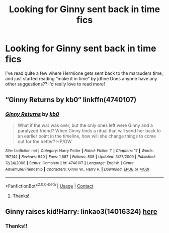 #+TITLE: Looking for Ginny sent back in time fics

* Looking for Ginny sent back in time fics
:PROPERTIES:
:Author: obscuredolphin
:Score: 7
:DateUnix: 1601940967.0
:DateShort: 2020-Oct-06
:FlairText: Request
:END:
I've read quite a few where Hermione gets sent back to the marauders time, and just started reading “make it in time” by jdfine Does anyone have any other suggestions?? I'd really love to read more!


** “Ginny Returns by kb0“ linkffn(4740107)
:PROPERTIES:
:Author: ceplma
:Score: 5
:DateUnix: 1601941873.0
:DateShort: 2020-Oct-06
:END:

*** [[https://www.fanfiction.net/s/4740107/1/][*/Ginny Returns/*]] by [[https://www.fanfiction.net/u/1251524/kb0][/kb0/]]

#+begin_quote
  What if the war was over, but the only ones left were Ginny and a paralyzed friend? When Ginny finds a ritual that will send her back to an earlier point in the timeline, how will she change things to come out for the better? HP/GW
#+end_quote

^{/Site/:} ^{fanfiction.net} ^{*|*} ^{/Category/:} ^{Harry} ^{Potter} ^{*|*} ^{/Rated/:} ^{Fiction} ^{T} ^{*|*} ^{/Chapters/:} ^{17} ^{*|*} ^{/Words/:} ^{157,144} ^{*|*} ^{/Reviews/:} ^{940} ^{*|*} ^{/Favs/:} ^{1,887} ^{*|*} ^{/Follows/:} ^{808} ^{*|*} ^{/Updated/:} ^{3/27/2009} ^{*|*} ^{/Published/:} ^{12/24/2008} ^{*|*} ^{/Status/:} ^{Complete} ^{*|*} ^{/id/:} ^{4740107} ^{*|*} ^{/Language/:} ^{English} ^{*|*} ^{/Genre/:} ^{Adventure/Friendship} ^{*|*} ^{/Characters/:} ^{Ginny} ^{W.,} ^{Harry} ^{P.} ^{*|*} ^{/Download/:} ^{[[http://www.ff2ebook.com/old/ffn-bot/index.php?id=4740107&source=ff&filetype=epub][EPUB]]} ^{or} ^{[[http://www.ff2ebook.com/old/ffn-bot/index.php?id=4740107&source=ff&filetype=mobi][MOBI]]}

--------------

*FanfictionBot*^{2.0.0-beta} | [[https://github.com/FanfictionBot/reddit-ffn-bot/wiki/Usage][Usage]] | [[https://www.reddit.com/message/compose?to=tusing][Contact]]
:PROPERTIES:
:Author: FanfictionBot
:Score: 2
:DateUnix: 1601941893.0
:DateShort: 2020-Oct-06
:END:

**** Thanks!
:PROPERTIES:
:Author: obscuredolphin
:Score: 1
:DateUnix: 1601944080.0
:DateShort: 2020-Oct-06
:END:


** Ginny raises kid!Harry: linkao3(14016324) [[https://archiveofourown.org/works/14016324][here]]
:PROPERTIES:
:Author: davidwelch158
:Score: 6
:DateUnix: 1601945799.0
:DateShort: 2020-Oct-06
:END:

*** Thanks!!
:PROPERTIES:
:Author: obscuredolphin
:Score: 1
:DateUnix: 1602051908.0
:DateShort: 2020-Oct-07
:END:
